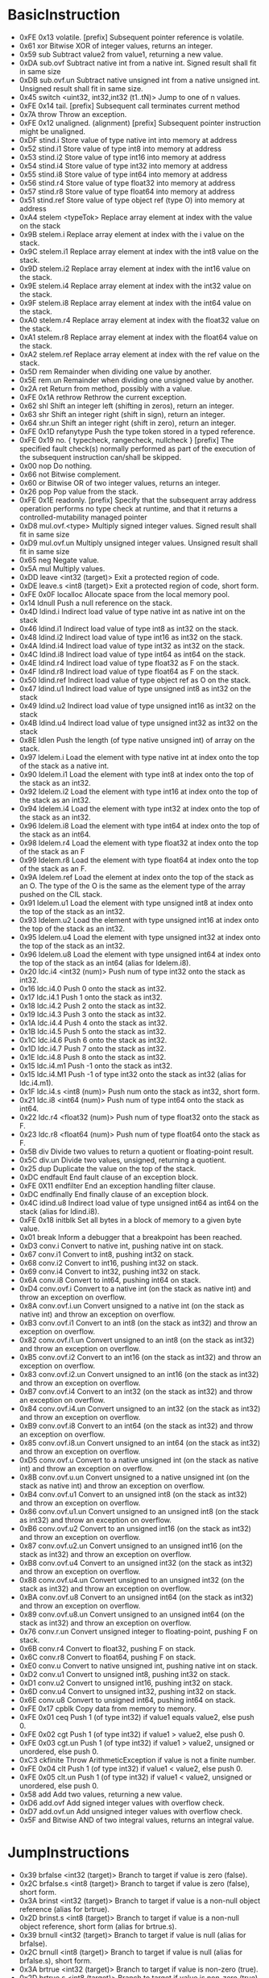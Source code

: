 
* BasicInstruction
	- 0xFE 0x13 	volatile. [prefix] 	Subsequent pointer reference is volatile.
	- 0x61 	xor 	Bitwise XOR of integer values, returns an integer. 
	- 0x59 	sub 	Subtract value2 from value1, returning a new value.
	- 0xDA 	sub.ovf 	Subtract native int from a native int. Signed result shall fit in same size
	- 0xDB 	sub.ovf.un 	Subtract native unsigned int from a native unsigned int. Unsigned result shall fit in same size.
	- 0x45 	switch <uint32, int32,int32 (t1..tN)> 	Jump to one of n values.
	- 0xFE 0x14 	tail. [prefix] 	Subsequent call terminates current method
	- 0x7A 	throw 	Throw an exception.
	- 0xFE 0x12 	unaligned. (alignment) [prefix] 	Subsequent pointer instruction might be unaligned.
	- 0xDF 	stind.i 	Store value of type native int into memory at address
	- 0x52 	stind.i1 	Store value of type int8 into memory at address
	- 0x53 	stind.i2 	Store value of type int16 into memory at address
	- 0x54 	stind.i4 	Store value of type int32 into memory at address
	- 0x55 	stind.i8 	Store value of type int64 into memory at address
	- 0x56 	stind.r4 	Store value of type float32 into memory at address
	- 0x57 	stind.r8 	Store value of type float64 into memory at address
	- 0x51 	stind.ref 	Store value of type object ref (type O) into memory at address
	- 0xA4 	stelem <typeTok> 	Replace array element at index with the value on the stack
	- 0x9B 	stelem.i 	Replace array element at index with the i value on the stack.
	- 0x9C 	stelem.i1 	Replace array element at index with the int8 value on the stack.
	- 0x9D 	stelem.i2 	Replace array element at index with the int16 value on the stack.
	- 0x9E 	stelem.i4 	Replace array element at index with the int32 value on the stack.
	- 0x9F 	stelem.i8 	Replace array element at index with the int64 value on the stack.
	- 0xA0 	stelem.r4 	Replace array element at index with the float32 value on the stack.
	- 0xA1 	stelem.r8 	Replace array element at index with the float64 value on the stack.
	- 0xA2 	stelem.ref 	Replace array element at index with the ref value on the stack.
	- 0x5D 	rem 	Remainder when dividing one value by another.
	- 0x5E 	rem.un 	Remainder when dividing one unsigned value by another.
	- 0x2A 	ret 	Return from method, possibly with a value.
	- 0xFE 0x1A 	rethrow 	Rethrow the current exception.
	- 0x62 	shl 	Shift an integer left (shifting in zeros), return an integer.
	- 0x63 	shr 	Shift an integer right (shift in sign), return an integer.
	- 0x64 	shr.un 	Shift an integer right (shift in zero), return an integer.
	- 0xFE 0x1D 	refanytype 	Push the type token stored in a typed reference.
	- 0xFE 0x19 	no. { typecheck, rangecheck, nullcheck } [prefix] 	The specified fault check(s) normally performed as part of the execution of the subsequent instruction can/shall be skipped.
	- 0x00 	nop 	Do nothing.
	- 0x66 	not 	Bitwise complement.
	- 0x60 	or 	Bitwise OR of two integer values, returns an integer.
	- 0x26 	pop 	Pop value from the stack.
	- 0xFE 0x1E 	readonly. [prefix] 	Specify that the subsequent array address operation performs no type check at runtime, and that it returns a controlled-mutability managed pointer
	- 0xD8 	mul.ovf.<type> 	Multiply signed integer values. Signed result shall fit in same size
	- 0xD9 	mul.ovf.un 	Multiply unsigned integer values. Unsigned result shall fit in same size
	- 0x65 	neg 	Negate value.
	- 0x5A 	mul 	Multiply values.
	- 0xDD 	leave <int32 (target)> 	Exit a protected region of code.
	- 0xDE 	leave.s <int8 (target)> 	Exit a protected region of code, short form.
	- 0xFE 0x0F 	localloc 	Allocate space from the local memory pool.
	- 0x14 	ldnull 	Push a null reference on the stack.
	- 0x4D 	ldind.i 	Indirect load value of type native int as native int on the stack
	- 0x46 	ldind.i1 	Indirect load value of type int8 as int32 on the stack.
	- 0x48 	ldind.i2 	Indirect load value of type int16 as int32 on the stack.
	- 0x4A 	ldind.i4 	Indirect load value of type int32 as int32 on the stack.
	- 0x4C 	ldind.i8 	Indirect load value of type int64 as int64 on the stack.
	- 0x4E 	ldind.r4 	Indirect load value of type float32 as F on the stack.
	- 0x4F 	ldind.r8 	Indirect load value of type float64 as F on the stack.
	- 0x50 	ldind.ref 	Indirect load value of type object ref as O on the stack.
	- 0x47 	ldind.u1 	Indirect load value of type unsigned int8 as int32 on the stack
	- 0x49 	ldind.u2 	Indirect load value of type unsigned int16 as int32 on the stack
	- 0x4B 	ldind.u4 	Indirect load value of type unsigned int32 as int32 on the stack
	- 0x8E 	ldlen 	Push the length (of type native unsigned int) of array on the stack.
	- 0x97 	ldelem.i 	Load the element with type native int at index onto the top of the stack as a native int.
	- 0x90 	ldelem.i1 	Load the element with type int8 at index onto the top of the stack as an int32.
	- 0x92 	ldelem.i2 	Load the element with type int16 at index onto the top of the stack as an int32.
	- 0x94 	ldelem.i4 	Load the element with type int32 at index onto the top of the stack as an int32.
	- 0x96 	ldelem.i8 	Load the element with type int64 at index onto the top of the stack as an int64.
	- 0x98 	ldelem.r4 	Load the element with type float32 at index onto the top of the stack as an F
	- 0x99 	ldelem.r8 	Load the element with type float64 at index onto the top of the stack as an F.
	- 0x9A 	ldelem.ref 	Load the element at index onto the top of the stack as an O. The type of the O is the same as the element type of the array pushed on the CIL stack.
	- 0x91 	ldelem.u1 	Load the element with type unsigned int8 at index onto the top of the stack as an int32.
	- 0x93 	ldelem.u2 	Load the element with type unsigned int16 at index onto the top of the stack as an int32.
	- 0x95 	ldelem.u4 	Load the element with type unsigned int32 at index onto the top of the stack as an int32.
	- 0x96 	ldelem.u8 	Load the element with type unsigned int64 at index onto the top of the stack as an int64 (alias for ldelem.i8).
	- 0x20 	ldc.i4 <int32 (num)> 	Push num of type int32 onto the stack as int32.
	- 0x16 	ldc.i4.0 	Push 0 onto the stack as int32.
	- 0x17 	ldc.i4.1 	Push 1 onto the stack as int32.
	- 0x18 	ldc.i4.2 	Push 2 onto the stack as int32.
	- 0x19 	ldc.i4.3 	Push 3 onto the stack as int32.
	- 0x1A 	ldc.i4.4 	Push 4 onto the stack as int32.
	- 0x1B 	ldc.i4.5 	Push 5 onto the stack as int32.
	- 0x1C 	ldc.i4.6 	Push 6 onto the stack as int32.
	- 0x1D 	ldc.i4.7 	Push 7 onto the stack as int32.
	- 0x1E 	ldc.i4.8 	Push 8 onto the stack as int32.
	- 0x15 	ldc.i4.m1 	Push -1 onto the stack as int32.
	- 0x15 	ldc.i4.M1 	Push -1 of type int32 onto the stack as int32 (alias for ldc.i4.m1).
	- 0x1F 	ldc.i4.s <int8 (num)> 	Push num onto the stack as int32, short form.
	- 0x21 	ldc.i8 <int64 (num)> 	Push num of type int64 onto the stack as int64.
	- 0x22 	ldc.r4 <float32 (num)> 	Push num of type float32 onto the stack as F.
	- 0x23 	ldc.r8 <float64 (num)> 	Push num of type float64 onto the stack as F.
	- 0x5B 	div 	Divide two values to return a quotient or floating-point result.
	- 0x5C 	div.un 	Divide two values, unsigned, returning a quotient.
	- 0x25 	dup 	Duplicate the value on the top of the stack.
	- 0xDC 	endfault 	End fault clause of an exception block.
	- 0xFE 0X11 	endfilter 	End an exception handling filter clause.
	- 0xDC 	endfinally 	End finally clause of an exception block.
	- 0x4C 	idind.u8 	Indirect load value of type unsigned int64 as int64 on the stack (alias for ldind.i8).
	- 0xFE 0x18 	initblk 	Set all bytes in a block of memory to a given byte value.
	- 0x01 	break 	Inform a debugger that a breakpoint has been reached.
	- 0xD3 	conv.i 	Convert to native int, pushing native int on stack.
	- 0x67 	conv.i1 	Convert to int8, pushing int32 on stack.
	- 0x68 	conv.i2 	Convert to int16, pushing int32 on stack.
	- 0x69 	conv.i4 	Convert to int32, pushing int32 on stack.
	- 0x6A 	conv.i8 	Convert to int64, pushing int64 on stack.
	- 0xD4 	conv.ovf.i 	Convert to a native int (on the stack as native int) and throw an exception on overflow.
	- 0x8A 	conv.ovf.i.un 	Convert unsigned to a native int (on the stack as native int) and throw an exception on overflow.
	- 0xB3 	conv.ovf.i1 	Convert to an int8 (on the stack as int32) and throw an exception on overflow.
	- 0x82 	conv.ovf.i1.un 	Convert unsigned to an int8 (on the stack as int32) and throw an exception on overflow.
	- 0xB5 	conv.ovf.i2 	Convert to an int16 (on the stack as int32) and throw an exception on overflow.
	- 0x83 	conv.ovf.i2.un 	Convert unsigned to an int16 (on the stack as int32) and throw an exception on overflow.
	- 0xB7 	conv.ovf.i4 	Convert to an int32 (on the stack as int32) and throw an exception on overflow.
	- 0x84 	conv.ovf.i4.un 	Convert unsigned to an int32 (on the stack as int32) and throw an exception on overflow.
	- 0xB9 	conv.ovf.i8 	Convert to an int64 (on the stack as int32) and throw an exception on overflow.
	- 0x85 	conv.ovf.i8.un 	Convert unsigned to an int64 (on the stack as int32) and throw an exception on overflow.
	- 0xD5 	conv.ovf.u 	Convert to a native unsigned int (on the stack as native int) and throw an exception on overflow.
	- 0x8B 	conv.ovf.u.un 	Convert unsigned to a native unsigned int (on the stack as native int) and throw an exception on overflow.
	- 0xB4 	conv.ovf.u1 	Convert to an unsigned int8 (on the stack as int32) and throw an exception on overflow.
	- 0x86 	conv.ovf.u1.un 	Convert unsigned to an unsigned int8 (on the stack as int32) and throw an exception on overflow.
	- 0xB6 	conv.ovf.u2 	Convert to an unsigned int16 (on the stack as int32) and throw an exception on overflow.
	- 0x87 	conv.ovf.u2.un 	Convert unsigned to an unsigned int16 (on the stack as int32) and throw an exception on overflow.
	- 0xB8 	conv.ovf.u4 	Convert to an unsigned int32 (on the stack as int32) and throw an exception on overflow.
	- 0x88 	conv.ovf.u4.un 	Convert unsigned to an unsigned int32 (on the stack as int32) and throw an exception on overflow.
	- 0xBA 	conv.ovf.u8 	Convert to an unsigned int64 (on the stack as int32) and throw an exception on overflow.
	- 0x89 	conv.ovf.u8.un 	Convert unsigned to an unsigned int64 (on the stack as int32) and throw an exception on overflow.
	- 0x76 	conv.r.un 	Convert unsigned integer to floating-point, pushing F on stack.
	- 0x6B 	conv.r4 	Convert to float32, pushing F on stack.
	- 0x6C 	conv.r8 	Convert to float64, pushing F on stack.
	- 0xE0 	conv.u 	Convert to native unsigned int, pushing native int on stack.
	- 0xD2 	conv.u1 	Convert to unsigned int8, pushing int32 on stack.
	- 0xD1 	conv.u2 	Convert to unsigned int16, pushing int32 on stack.
	- 0x6D 	conv.u4 	Convert to unsigned int32, pushing int32 on stack.
	- 0x6E 	conv.u8 	Convert to unsigned int64, pushing int64 on stack.
	- 0xFE 0x17 	cpblk 	Copy data from memory to memory.
	- 0xFE 0x01 	ceq 	Push 1 (of type int32) if value1 equals value2, else push 0.
	- 0xFE 0x02 	cgt 	Push 1 (of type int32) if value1 > value2, else push 0.
	- 0xFE 0x03 	cgt.un 	Push 1 (of type int32) if value1 > value2, unsigned or unordered, else push 0.
	- 0xC3 	ckfinite 	Throw ArithmeticException if value is not a finite number.
	- 0xFE 0x04 	clt 	Push 1 (of type int32) if value1 < value2, else push 0.
	- 0xFE 0x05 	clt.un 	Push 1 (of type int32) if value1 < value2, unsigned or unordered, else push 0.
	- 0x58 	add 	Add two values, returning a new value.
	- 0xD6 	add.ovf 	Add signed integer values with overflow check.
	- 0xD7 	add.ovf.un 	Add unsigned integer values with overflow check.
	- 0x5F 	and 	Bitwise AND of two integral values, returns an integral value.


* JumpInstructions
	- 0x39 	brfalse <int32 (target)> 	Branch to target if value is zero (false).
	- 0x2C 	brfalse.s <int8 (target)> 	Branch to target if value is zero (false), short form.
	- 0x3A 	brinst <int32 (target)> 	Branch to target if value is a non-null object reference (alias for brtrue).
	- 0x2D 	brinst.s <int8 (target)> 	Branch to target if value is a non-null object reference, short form (alias for brtrue.s).
	- 0x39 	brnull <int32 (target)> 	Branch to target if value is null (alias for brfalse).
	- 0x2C 	brnull <int8 (target)> 	Branch to target if value is null (alias for brfalse.s), short form.
	- 0x3A 	brtrue <int32 (target)> 	Branch to target if value is non-zero (true).
	- 0x2D 	brtrue.s <int8 (target)> 	Branch to target if value is non-zero (true), short form.
	- 0x39 	brzero<int32 (target)> 	Branch to target if value is zero (alias for brfalse).
	- 0x2C 	brzero<int8 (target)> 	Branch to target if value is zero (alias for brfalse.s), short form.
	- 0x38 	br <int32 (target)> 	Branch to target.
	- 0x2B 	br.s <int8 (target)> 	Branch to target, short form.
	- 0x3B 	beq <int32 (target)> 	Branch to target if equal.
	- 0x2E 	beq.s<int8 (target)> 	Branch to target if equal, short form.
	- 0x3C 	bge <int32 (target)> 	Branch to target if greater than or equal to.
	- 0x2F 	bge.s <int8 (target)> 	Branch to target if greater than or equal to, short form.
	- 0x41 	bge.un <int32 (target)> 	Branch to target if greater than or equal to (unsigned or unordered).
	- 0x34 	bge.un.s <int8 (target)> 	Branch to target if greater than or equal to (unsigned or unordered), short form
	- 0x3D 	bgt <int32 (target)> 	Branch to target if greater than.
	- 0x30 	bgt.s <int8 (target)> 	Branch to target if greater than, short form.
	- 0x42 	bgt.un <int32 (target)> 	Branch to target if greater than (unsigned or unordered).
	- 0x35 	bgt.un.s <int8 (target)> 	Branch to target if greater than (unsigned or unordered), short form.
	- 0x3E 	ble <int32 (target)> 	Branch to target if less than or equal to.
	- 0x31 	ble.s <int8 (target)> 	Branch to target if less than or equal to, short form.
	- 0x43 	ble.un <int32 (target)> 	Branch to target if less than or equal to (unsigned or unordered).
	- 0x36 	ble.un.s <int8 (target)> 	Branch to target if less than or equal to (unsigned or unordered), short form
	- 0x3F 	blt <int32 (target)> 	Branch to target if less than.
	- 0x32 	blt.s <int8 (target)> 	Branch to target if less than, short form.
	- 0x44 	blt.un <int32 (target)> 	Branch to target if less than (unsigned or unordered).
	- 0x37 	blt.un.s <int8 (target)> 	Branch to target if less than (unsigned or unordered), short form.
	- 0x40 	bne.un <int32 (target)> 	Branch to target if unequal or unordered.
	- 0x33 	bne.un.s <int8 (target)> 	Branch to target if unequal or unordered, short form.


* ArgInstructions
	- 0xFE 0x0B 	starg <uint16 (num)> 	Store value to the argument numbered num.
	- 0x10 	starg.s <uint8 (num)> 	Store value to the argument numbered num, short form.
	- 0xFE 0x09 	ldarg <uint16 (num)> 	Load argument numbered num onto the stack.
	- 0x02 	ldarg.0 	Load argument 0 onto the stack.
	- 0x03 	ldarg.1 	Load argument 1 onto the stack.
	- 0x04 	ldarg.2 	Load argument 2 onto the stack.
	- 0x05 	ldarg.3 	Load argument 3 onto the stack.
	- 0x0E 	ldarg.s <uin8 (num)> 	Load argument numbered num onto the stack, short form.
	- 0xFE 0x0A 	ldarga <uint16 (argNum)> 	Fetch the address of argument argNum.
	- 0x0F 	ldarga.s <uint8 (argNum)> 	Fetch the address of argument argNum, short form.
	- 0xFE 0x00 	arglist 	Return argument list handle for the current method.

* VarInstructions
	- 0xFE 0x0E 	stloc <uint16 (indx)> 	Pop a value from stack into local variable indx.
	- 0x0A 	stloc.0 	Pop a value from stack into local variable 0.
	- 0x0B 	stloc.1 	Pop a value from stack into local variable 1.
	- 0x0C 	stloc.2 	Pop a value from stack into local variable 2.
	- 0x0D 	stloc.3 	Pop a value from stack into local variable 3.
	- 0x13 	stloc.s <uint8 (indx)> 	Pop a value from stack into local variable indx, short form.
	- 0xFE 0x0C 	ldloc <uint16 (indx)> 	Load local variable of index indx onto stack.
	- 0x06 	ldloc.0 	Load local variable 0 onto stack.
	- 0x07 	ldloc.1 	Load local variable 1 onto stack.
	- 0x08 	ldloc.2 	Load local variable 2 onto stack.
	- 0x09 	ldloc.3 	Load local variable 3 onto stack.
	- 0x11 	ldloc.s <uint8 (indx)> 	Load local variable of index indx onto stack, short form.
	- 0xFE 0x0D 	ldloca <uint16 (indx)> 	Load address of local variable with index indx.
	- 0x12 	ldloca.s <uint8 (indx)> 	Load address of local variable with index indx, short form.

* MetadataInstructions
	- 0x79 	unbox <valuetype> 	Extract a value-type from obj, its boxed representation.
	- 0xA5 	unbox.any <typeTok> 	Extract a value-type from obj, its boxed representation
	- 0x81 	stobj <typeTok> 	Store a value of type typeTok at an address.
	- 0x80 	stsfld <field> 	Replace the value of field with val.
	- 0x7D 	stfld <field> 	Replace the value of field of the object obj with value.
	- 0xFE 0x1C 	sizeof <typeTok> 	Push the size, in bytes, of a type as an unsigned int32.
	- 0xC2 	refanyval <type> 	Push the address stored in a typed reference.
	- 0x8D 	newarr <etype> 	Create a new array with elements of type etype.
	- 0x73 	newobj <ctor> 	Allocate an uninitialized object or value type and call ctor.
	- 0xC6 	mkrefany <class> 	Push a typed reference to ptr of type class onto the stack.
	- 0x71 	ldobj <typeTok> 	Copy the value stored at address src to the stack.
	- 0x7E 	ldsfld <field> 	Push the value of field on the stack.
	- 0x7F 	ldsflda <field> 	Push the address of the static field, field, on the stack.
	- 0x72 	ldstr <string> 	Push a string object for the literal string.
	- 0xD0 	ldtoken <token> 	Convert metadata token to its runtime representation.
	- 0x8F 	ldelema <class> 	Load the address of element at index onto the top of the stack.
	- 0x7B 	ldfld <field> 	Push the value of field of object (or value type) obj, onto the stack.
	- 0x7C 	ldflda <field> 	Push the address of field of object obj on the stack.
	- 0xA3 	ldelem <typeTok> 	Load the element at index onto the top of the stack.
	- 0xFE 0x15 	initobj <typeTok> 	Initialize the value at address dest.
	- 0x75 	isinst <class> 	Test if obj is an instance of class, returning null or an instance of that class or interface.
	- 0x70 	cpobj <typeTok> 	Copy a value type from src to dest.
	- 0x29 	calli <callsitedescr> 	Call method indicated on the stack with arguments described by callsitedescr.
	- 0x74 	castclass <class> 	Cast obj to class.
	- 0xFE 0x16 	constrained. <thisType> [prefix] 	Call a virtual method on a type constrained to be type T
	- 0x8C 	box <typeTok> 	Convert a boxable value to its boxed form

** Methods
	- 0xFE 0x06 	ldftn <method> 	Push a pointer to a method referenced by method, on the stack.
	- 0xFE 0x07 	ldvirtftn <method> 	Push address of virtual method method on the stack.
	- 0x27 	jmp <method> 	Exit current method and jump to the specified method.
	- 0x28 	call <method> 	Call method described by method.
	- 0x6F 	callvirt <method> 	Call a method associated with an object.
